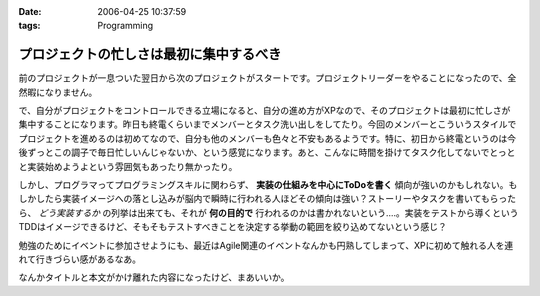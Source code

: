 :date: 2006-04-25 10:37:59
:tags: Programming

===================================================
プロジェクトの忙しさは最初に集中するべき
===================================================

前のプロジェクトが一息ついた翌日から次のプロジェクトがスタートです。プロジェクトリーダーをやることになったので、全然暇になりません。

で、自分がプロジェクトをコントロールできる立場になると、自分の進め方がXPなので、そのプロジェクトは最初に忙しさが集中することになります。昨日も終電くらいまでメンバーとタスク洗い出しをしてたり。今回のメンバーとこういうスタイルでプロジェクトを進めるのは初めてなので、自分も他のメンバーも色々と不安もあるようです。特に、初日から終電というのは今後ずっとこの調子で毎日忙しいんじゃないか、という感覚になります。あと、こんなに時間を掛けてタスク化してないでとっとと実装始めようよという雰囲気もあったり無かったり。

しかし、プログラマってプログラミングスキルに関わらず、 **実装の仕組みを中心にToDoを書く** 傾向が強いのかもしれない。もしかしたら実装イメージへの落とし込みが脳内で瞬時に行われる人ほどその傾向は強い？ストーリーやタスクを書いてもらったら、 *どう実装するか* の列挙は出来ても、それが **何の目的で** 行われるのかは書かれないという‥‥。実装をテストから導くというTDDはイメージできるけど、そもそもテストすべきことを決定する挙動の範囲を絞り込めてないという感じ？

勉強のためにイベントに参加させようにも、最近はAgile関連のイベントなんかも円熟してしまって、XPに初めて触れる人を連れて行きづらい感があるなあ。

なんかタイトルと本文がかけ離れた内容になったけど、まあいいか。

.. :extend type: text/x-rst
.. :extend:

